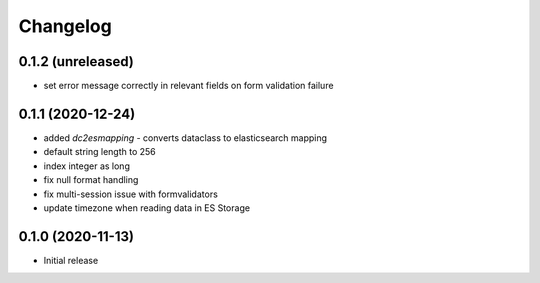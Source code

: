 Changelog 
==========

0.1.2 (unreleased)
------------------

- set error message correctly in relevant fields on form 
  validation failure


0.1.1 (2020-12-24)
------------------

- added `dc2esmapping` - converts dataclass to elasticsearch mapping
- default string length to 256
- index integer as long
- fix null format handling
- fix multi-session issue with formvalidators
- update timezone when reading data in ES Storage


0.1.0 (2020-11-13)
------------------

- Initial release



